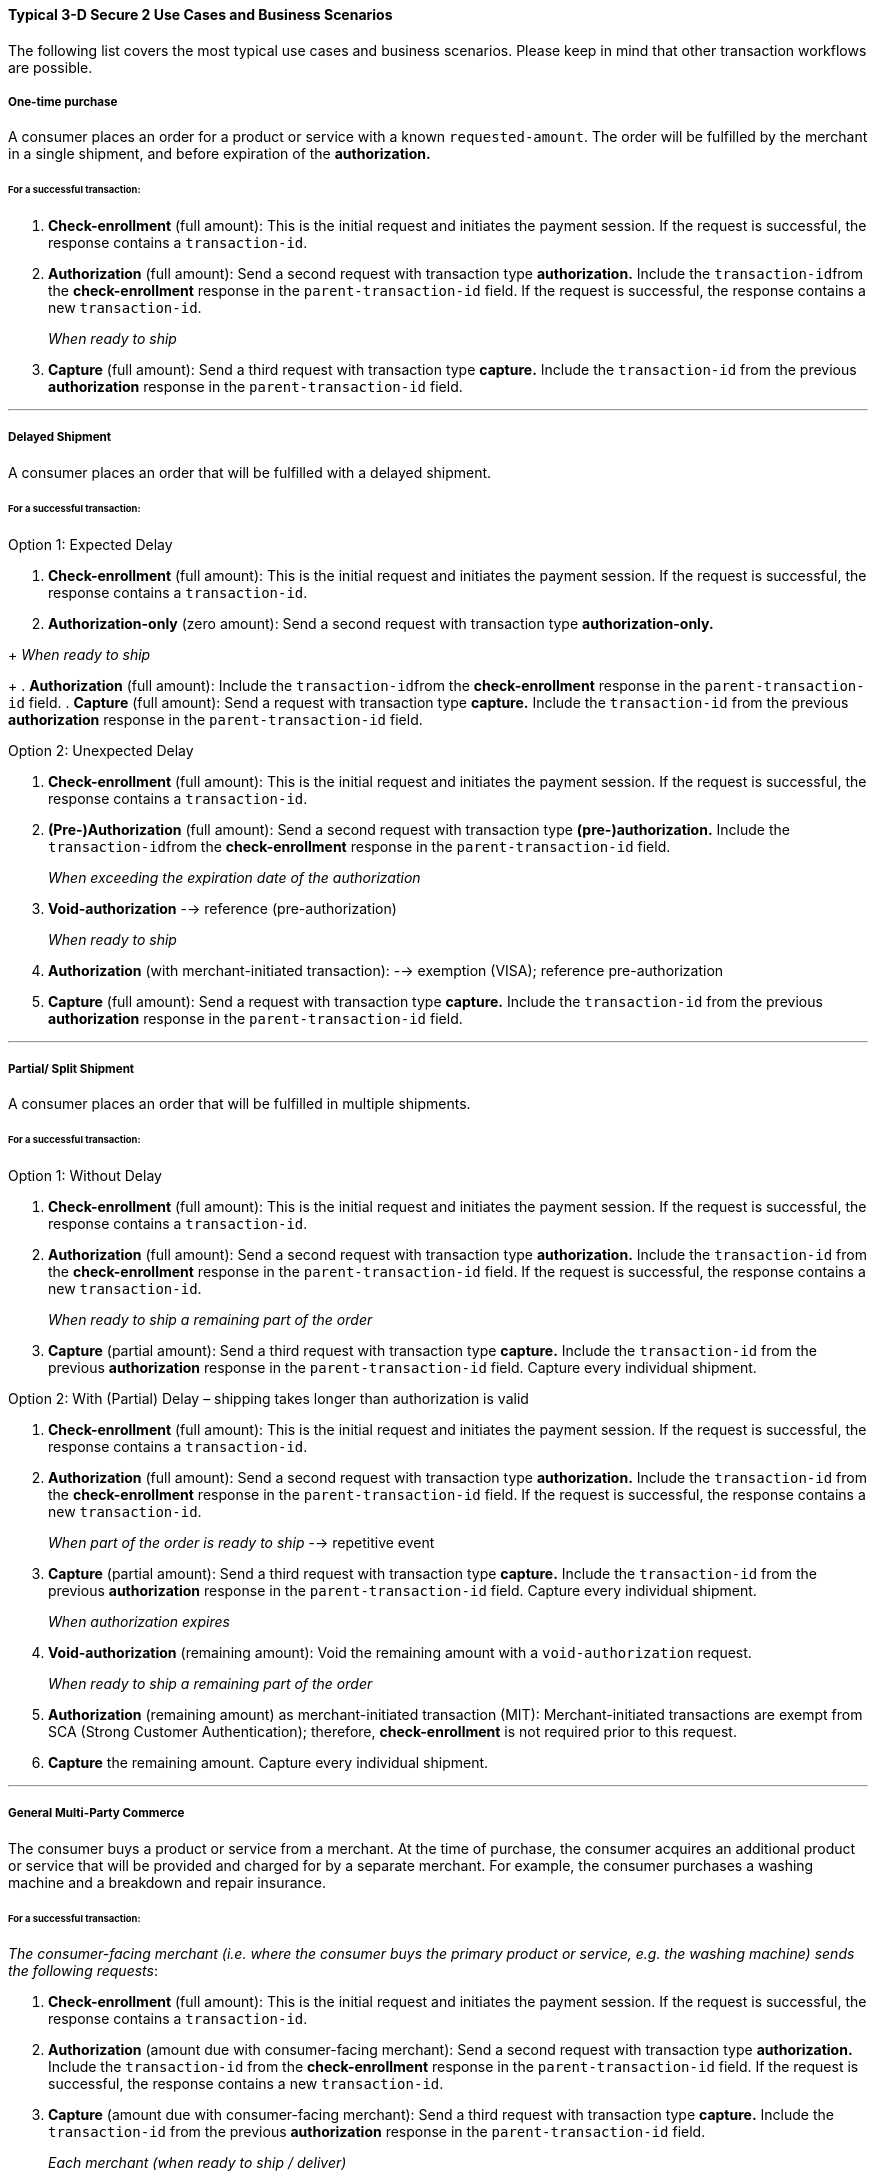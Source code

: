 [#CreditCard_3DS2_UseCases]
==== Typical 3-D Secure 2 Use Cases and Business Scenarios

The following list covers the most typical use cases and business scenarios. Please keep in mind that other transaction workflows are possible.

[#CreditCard_3DS2_UseCase_OneTimePurchase]
===== One-time purchase

A consumer places an order for a product or service with a known ``requested-amount``. The order will be fulfilled by the merchant in a single shipment, and before expiration of the **authorization.**

[#CreditCard_3DS2_UseCase_OneTimePurchase_tx]
====== For a successful transaction:
. *Check-enrollment* (full amount): This is the initial request and initiates the payment session. If the request is successful, the response contains a ``transaction-id``.
. *Authorization* (full amount): Send a second request with transaction type **authorization.** Include the ``transaction-id``from the *check-enrollment* response in the ``parent-transaction-id`` field. If the request is successful, the response contains a new ``transaction-id``.
+
_When ready to ship_
+
.	*Capture* (full amount): Send a third request with transaction type *capture.* Include the ``transaction-id`` from the previous *authorization* response in the ``parent-transaction-id`` field.

//-

***
[#CreditCard_3DS2_UseCase_DelayedShipment]
===== Delayed Shipment

A consumer places an order that will be fulfilled with a delayed shipment.

[#CreditCard_3DS2_UseCase_DelayedShipment_tx]
====== For a successful transaction:

.Option 1: Expected Delay
. *Check-enrollment* (full amount): This is the initial request and initiates the payment session. If the request is successful, the response contains a ``transaction-id``.
. *Authorization-only* (zero amount): Send a second request with transaction type **authorization-only.** 
////
purpose card-verification
////
+
_When ready to ship_
+
. *Authorization* (full amount): Include the ``transaction-id``from the *check-enrollment* response in the ``parent-transaction-id`` field.
.	*Capture* (full amount): Send a request with transaction type *capture.* Include the ``transaction-id`` from the previous *authorization* response in the ``parent-transaction-id`` field.

//-


.Option 2: Unexpected Delay

. *Check-enrollment* (full amount): This is the initial request and initiates the payment session. If the request is successful, the response contains a ``transaction-id``.
. *(Pre-)Authorization* (full amount): Send a second request with transaction type **(pre-)authorization.** Include the ``transaction-id``from the *check-enrollment* response in the ``parent-transaction-id`` field. 
+
_When exceeding the expiration date of the authorization_ 
+
. *Void-authorization* --> reference (pre-authorization)
+
_When ready to ship_
+
. *Authorization* (with merchant-initiated transaction): --> exemption (VISA); reference pre-authorization
.	*Capture* (full amount): Send a request with transaction type *capture.* Include the ``transaction-id`` from the previous *authorization* response in the ``parent-transaction-id`` field.

//-


***
[#CreditCard_3DS2_UseCase_PartialSplitShipment]
===== Partial/ Split Shipment

A consumer places an order that will be fulfilled in multiple shipments.

[#CreditCard_3DS2_UseCase_PartialSplitShipment_tx]
====== For a successful transaction:

.Option 1: Without Delay

. *Check-enrollment* (full amount): This is the initial request and initiates the payment session. If the request is successful, the response contains a ``transaction-id``.
. *Authorization* (full amount): Send a second request with transaction type **authorization.** Include the ``transaction-id`` from the *check-enrollment* response in the ``parent-transaction-id`` field. If the request is successful, the response contains a new ``transaction-id``.
+
_When ready to ship a remaining part of the order_
+
. *Capture* (partial amount): Send a third request with transaction type *capture.* Include the ``transaction-id`` from the previous *authorization* response in the ``parent-transaction-id`` field. Capture every individual shipment.

//-


.Option 2: With (Partial) Delay – shipping takes longer than authorization is valid

. *Check-enrollment* (full amount): This is the initial request and initiates the payment session. If the request is successful, the response contains a ``transaction-id``.
. *Authorization* (full amount): Send a second request with transaction type **authorization.** Include the ``transaction-id`` from the *check-enrollment* response in the ``parent-transaction-id`` field. If the request is successful, the response contains a new ``transaction-id``.
+
_When part of the order is ready to ship_ --> repetitive event
+
. *Capture* (partial amount):  Send a third request with transaction type *capture.* Include the ``transaction-id`` from the previous *authorization* response in the ``parent-transaction-id`` field. Capture every individual shipment.
+
_When authorization expires_
+
. *Void-authorization* (remaining amount): Void the remaining amount with a ``void-authorization`` request.
+
_When ready to ship a remaining part of the order_
+
. *Authorization* (remaining amount) as merchant-initiated transaction (MIT): Merchant-initiated transactions are exempt from SCA (Strong Customer Authentication); therefore, *check-enrollment* is not required prior to this request.
. *Capture* the remaining amount. Capture every individual shipment.

//-

***
[#CreditCard_3DS2_UseCase_MultiPartyCommerce]
===== General Multi-Party Commerce

The consumer buys a product or service from a merchant. At the time of purchase, the consumer acquires an additional product or service that will be provided and charged for by a separate merchant.
For example, the consumer purchases a washing machine and a breakdown and repair insurance.


[#CreditCard_3DS2_UseCase_MultiPartyCommerce_tx]
====== For a successful transaction:

_The consumer-facing merchant (i.e. where the consumer buys the primary product or service, e.g. the washing machine) sends the following requests_:

.	*Check-enrollment* (full amount): This is the initial request and initiates the payment session. If the request is successful, the response contains a ``transaction-id``.
.	*Authorization* (amount due with consumer-facing merchant): Send a second request with transaction type **authorization.** Include the ``transaction-id`` from the *check-enrollment* response in the ``parent-transaction-id`` field. If the request is successful, the response contains a new ``transaction-id``.
.	*Capture* (amount due with consumer-facing merchant): Send a third request with transaction type *capture.* Include the ``transaction-id`` from the previous *authorization* response in the ``parent-transaction-id`` field.
+
_Each merchant (when ready to ship / deliver)_
+
.	*Authorization* (remaining amount) as merchant-initiated transaction (MIT): Merchant-initiated transactions are out of scope for SCA; therefore, *check-enrollment* is not required prior to this request.
.	*Capture* the remaining amount.

//-


***
[#CreditCard_3DS2_UseCase_AgentModel]
===== Agent Model

The consumer interacts with an agent that is selling another merchant’s product or service; payments are triggered by merchants. One example for this would be an online travel agency.

WARNING: Agents must clearly inform consumers that their cards will be charged by merchants, and not them.

[#CreditCard_3DS2_UseCase_AgentModel_tx]
====== For a successful transaction:

Scenario 1: standard workflow (no check payer-response) everyone with WD
Scenario 2: merchant not with WD; check payer-response (scheme information)
Scenario 3: agent not with WD; complextype name three-d


_The agent initiates the payment session_:

.	*Check-enrollment* (for the full payment amount)
.	*Check-payer-response* 
+
_Each merchant (when ready to ship / deliver)_:
+
.	*Authorization* using the same Card Authentication Value provided in the check payer-response
.	*Capture*

//-

////
Work on it and ask questions as they occur
////

***
[#CreditCard_3DS2_UseCase_OpenOrders]
===== Open Orders (with an unknown payment amount before purchase)

The consumer places an order for a certain amount. However, the amount is expected to change significantly by the time of shipping.
For example, this could apply to orders where a shipping date is booked several days or weeks in advance, but the shopping cart contents can be changed until the time of shipping.

[#CreditCard_3DS2_UseCase_OpenOrders_tx]
====== For a successful transaction:

.Option 1: Initial Order Amount

. *Check-enrollment* (initial order amount)
. *Authorization-only* (zero amount)
+
_If the shopping cart content changes and the new cumulative amount exceeds the original amount_
+
. *Check-enrollment* (new cumulative amount)
+
_When ready to ship_
+
. *Authorization* (latest enrolled amount)
. *Capture*

//-
NOTE: This option is more expensive because more enrollment-checks are necessary.

////
Authorization of the enrolled amount? --> rephrase
////

.Option 2: Estimated Maximum Amount

. *Check-enrollment* (estimated maximum amount)
. *Authorization-only* (without referencing)
+
_When adding items (only after total amount exceeds expected amount)_
+
.	*Check-enrollment* (new cumulative amount)
+
_When ready to ship_
+
. *Authorization* (latest enrolled amount)
. *Capture*

//-
NOTE: Potentially higher abandonment because the consumer will get prompted to authenticate a higher amount than expected.

////
Edit and fill in the gaps
////

***
[#CreditCard_3DS2_UseCase_MobileRealtimeService]
===== Real Time Service via Mobile App (Payment after Service completion)

Some examples include ordering a car ride via a mobile app, and using a fuel pump and paying by mobile app.

[#CreditCard_3DS2_UseCase_MobileRealtimeService_tx]
====== For a successful transaction:

.Option 1: Try to avoid challenge

. *Authorization* (highest estimated amount; with an exemption)
+
_Conditional: Issuer steps up_
+
.	*Check-enrollment* (highest estimated amount): Exemption recommended if possible
.	*Authorization* (highest estimated amount)
+
_Conditional: Final amount lies above the margin of reasonable expectation_
+
.	*Void-authorization*
.	*Authorization* (new amount): Ideally using an exemption
.	*Capture* final amount

//-
NOTE: This scenario is optimized to reduce friction at the cost of missing out on the liability shift.

////
DO NOT PUBLISH BEFORE EXEMPTIONS ARE READY
In this scenario, how does the exemption happen?
What exactly needs to happen for the transaction to be successful?
What does Conditional mean in this context?
What is meant by "Issuer steps up"?
////


.Option 2: Always challenge

. *Check-enrollment* (highest estimated amount; exemption recommended if possible)
. *Authorization* (highest estimated amount)
+
_Conditional: Final amount above reasonable expectations_
+
. *Void-authorization*
. *Authorization* (new amount; ideally using an exemption)
. *Capture* final amount

//-
NOTE: This scenario is optimized to benefit from the fraud liability shift.

////
DO NOT PUBLISH BEFORE EXEMPTIONS ARE READY
Who benefits from the fraud liability shift?
Same questions as above:
In this scenario, how does the exemption happen?
What exactly needs to happen for the transaction to be successful?
What does Conditional mean in this context?
////

***
[#CreditCard_3DS2_UseCase_Installments]
===== Installments (MIT)

Installments are payments where a consumer purchases goods and an agreement is established to pay for them in multiple partial payments over an agreed period – typically with interest.

WARNING: Consumers need to be clearly informed about the terms of the installment agreement at the time of signing up.

.Option 1: Installment with down-payment

_Setting up the agreement (Consumer Initiated)_

. *Check-enrollment* (full amount + interest): periodic-type installment; sequence-type: first
. *Authorization* (down-payment amount): periodic-type installment; sequence-type: first
. *Capture* (down-payment amount): references authorization in parent-transaction-id
+
_Payment per Installment_
+
. *Authorization* as MIT (installment amount): periodic-type installment; sequence-type: recurring; parent-transaction-id: first authorization
. *Capture* (installment amount)

//-


.Option 2: Installment without down-payment

_Setting up the agreement (Consumer Initiated)_

.	*Check-enrollment* (full amount + interest)
.	*Authorization-only* (zero amount; =payment agreement): references check-enrollment
+
_Payment per Installment_
+
.	*Authorization* (installment amount) as MIT
. *Capture* (installment amount)

//-
////
as above
////

***
[#CreditCard_3DS2_UseCase_Recurring_Same]
===== Recurring Payments - Same Amount (Merchant-Initiated Transaction)

Recurring transactions are processed at fixed and regular intervals, with the same amount (recurring amount) being charged every time. A recurring MIT agreement has to be initially set up with an SCA (one time only). A common business scenario would be subscription fees for a software-as-a-service (SaaS) solution.

NOTE: Consumers need to be clearly informed about the terms of the recurring agreement at the time of sign up.

.Option 1: Amount due at sign-up (No trial period)

_Setting up the agreement (Consumer Initiated)_

. *Check-enrollment* (Initially due amount)
. *Authorization* (Initially due amount)
. *Capture* (initially due amount)
+
_Per Recurring Payment (Merchant Initiated)_
+
.	*Authorization* as MIT (Recurring Amount)
.	*Capture* (Recurring Amount)

//-
////
same logic as installment
type recurring: recurring
////

.Option 2: No amount due at sign-up (Trial period)

_Setting up the agreement (Consumer Initiated)_

.	*Check-enrollment* (Initially due amount)
. *Authorization-only* (Referencing the check-enrollment)
+
_Per Recurring Payment (Merchant Initiated)_
+
. *Authorization* as MIT (Recurring Amount)
. *Capture* (Recurring Amount)

//-

////
amount in the authorization-only given as zero
same logic as installment
////

***
[#CreditCard_3DS2_UseCase_Recurring_Variable]
===== Recurring Payments – Variable Amount (MIT Unscheduled Credential on File - UCOF)

A transaction using a stored credential for a fixed or variable amount that does not occur on a scheduled or regularly occurring transaction date, where the cardholder has provided consent for the merchant to initiate one or more future transactions which are not initiated by the cardholder. An unscheduled credential on file MIT agreement has to be initially set up with an SCA.
Top up, phone bill (unscheduled amount/period)
////
Examples?
UCOF flagging: VISA --> MIT framework: 8 different types; 3 standing orders (5 of them are industry best-practices; approval rates)
////

NOTE: Consumers need to be clearly informed about the terms of the unscheduled credential on file at the time of sign up.

.Amount due at sign-up

_Setting up the agreement (Consumer Initiated)_

. *Check-enrollment* (Initially due amount)
. *Authorization* (Initially due amount)
. *Capture* (initially due amount)
+
_Per UCOF Payment (Merchant Initiated)_
+
. *Authorization* as MIT (UCOF Amount)
. *Capture* (UCOF Amount)

//-
////
Identical basically to installment
recurring!
////

.No amount due at sign-up

_Setting up the agreement (Consumer Initiated)_

. *Check-enrollment* (Initially due amount)
. *Authorization-only* (Referencing the check-enrollment)
+
_Per UCOF Payment (Merchant Initiated)_
+
. *Authorization* as MIT (UCOF Amount)
. *Capture* (UCOF Amount)

***
[#CreditCard_3DS2_UseCase_Special]
==== Special 3-D Secure 2 Use Cases

[#CreditCard_3DS2_UseCase_Special_ChangingTerms]
===== Changing terms of an existing payment agreement (MIT)

Business scenarios exist, where the initially agreed payment terms may change. Such changes could be triggered by both merchants and consumers. An *enrollment-check* (for the new amount) is recommended. However, there are scenarios where merchants could decide against it.
////
Up- and downgrades of subscription plans; e.g. Netflix 
////

.Scenario 1: Merchant Driven Agreement Changes

If a change is initiated by merchants, *check-enrollment* is not needed if the original agreement with the consumer (e.g. the terms and conditions) clearly covers the eventuality of such changes. One example could be price changes due to inflation.
////
Netflix changes their prices
////

.Scenario 2: Consumer Driven Agreement Changes

////
Consumers up- or downgrade their subscriptions - e.g. software subscriptions
////

Common scenarios where payment terms are changed by merchants are up- and downgrades of a subscription plan, changes to billing cycle as well as pausing, resuming, and cancelling a subscription.

In these cases, authentication is only required, if the agreed payment terms clearly cover the eventuality of such changes and the merchant has appropriate risk management in place. In case there are any doubts that the original agreement covers the change, treating the transaction as a new agreement by performing a check-enrollment request (for the new amount) is highly recommended.


[#CreditCard_3DS2_UseCase_Special_AddCardOnFile]
===== Adding a card on file

Adding a card on file allows merchants to re-use the card for future transactions – without prompting consumers to provide their credit card data again.

WARNING: Before storing credentials on file, it is vital to disclose to the consumer how the credentials will be used in the future, and to obtain the consumer's consent.

////
Rephrase warning
////

[#CreditCard_3DS2_UseCase_Special_AddCardOnFile_add]
====== To add a card on file:

.Independent of purchase

. *Check-enrollment* (Non-Payment)
.	*Authorization-only*: reference check-enrollment

//-
////
Alternative scenario (in case the acquirer does not support this): check-enrollment --> authorization --> void-authorization instead of authorization-only (zero amount)
////

.During purchase

. *Check-enrollment* (payment amount)
. *Authorization* (payment amount)
. *Capture*

//-
////
Not a normal transaction; you need to do SCA for card-on-file
This needs to be expanded a little bit; see first use case
////
